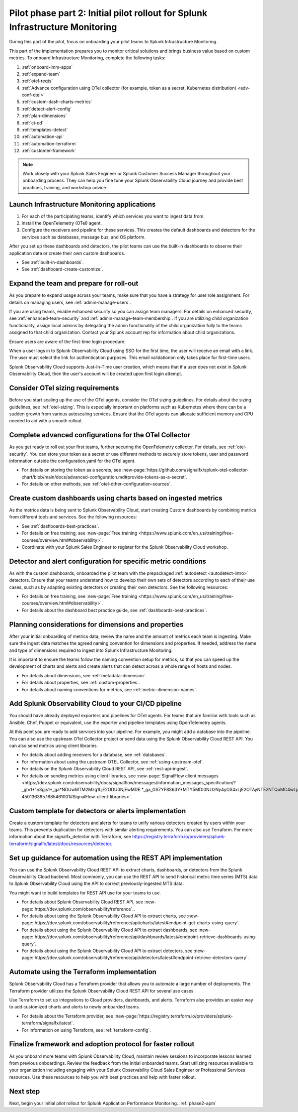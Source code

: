 .. _phase2-im:


Pilot phase part 2: Initial pilot rollout for Splunk Infrastructure Monitoring
********************************************************************************

During this part of the pilot, focus on onboarding your pilot teams to Splunk Infrastructure Monitoring. 

This part of the implementation prepares you to monitor critical solutions and brings business value based on custom metrics. To onboard Infrastructure Monitoring, complete the following tasks:

#. :ref:`onboard-imm-apps`
#. :ref:`expand-team`
#. :ref:`otel-reqts`
#. :ref:`Advance configuration using OTel collector (for example, token as a secret, Kubernetes distribution) <adv-conf-otel>`
#. :ref:`custom-dash-charts-metrics`
#. :ref:`detect-alert-config`
#. :ref:`plan-dimensions`
#. :ref:`ci-cd`
#. :ref:`templates-detect`
#. :ref:`automation-api`
#. :ref:`automation-terraform`
#. :ref:`customer-framework`

.. note::
    Work closely with your Splunk Sales Engineer or Splunk Customer Success Manager throughout your onboarding process. They can help you fine tune your Splunk Observability Cloud journey and provide best practices, training, and workshop advice.

.. _onboard-imm-apps:

Launch Infrastructure Monitoring applications
=======================================================================================

#. For each of the participating teams, identify which services you want to ingest data from.
#. Install the OpenTelemetry (OTel) agent. 
#. Configure the receivers and pipeline for these services. This creates the default dashboards and detectors for the services such as databases, message bus, and OS platform.

After you set up these dashboards and detectors, the pilot teams can use the built-in dashboards  to observe their application data or create their own custom dashboards.

* See :ref:`built-in-dashboards`.
* See :ref:`dashboard-create-customize`.

.. _expand-team:

Expand the team and prepare for roll-out
======================================================================================

As you prepare to expand usage across your teams, make sure that you have a strategy for user role assignment. For details on managing users, see :ref:`admin-manage-users`.

If you are using teams, enable enhanced security so you can assign team managers. For details on enhanced security, see :ref:`enhanced-team-security` and :ref:`admin-manage-team-membership`. If you are utilizing child organization functionality, assign local admins by delegating the admin functionality of the child organization fully to the teams assigned to that child organization. Contact your Splunk account rep for information about child organizations.

Ensure users are aware of the first-time login procedure:

When a user logs in to Splunk Observability Cloud using SSO for the first time, the user will receive an email with a link. The user must select the link for authentication purposes. This email validationon only takes place for first-time users.

Splunk Observability Cloud supports Just-In-Time user creation, which means that if a user does not exist in Splunk Observability Cloud, then the user's account will be created upon first login attempt.

.. _otel-reqts:

Consider OTel sizing requirements
==========================================

Before you start scaling up the use of the OTel agents, consider the OTel sizing guidelines. For details about the sizing guidelines, see :ref:`otel-sizing`. This is especially important on platforms such as Kubernetes where there can be a sudden growth from various autoscaling services.  Ensure that the OTel agents can allocate sufficient memory and CPU needed to aid with a smooth rollout.

.. _adv-conf-otel:

Complete advanced configurations for the OTel Collector 
=======================================================

As you  get ready to roll out your first teams, further securing the OpenTelemetry collector. For details, see :ref:`otel-security`. You can store your token as a secret or use different methods to securely store tokens, user and password information outside the configuration.yaml for the OTel agent.

* For details on storing the token as a secrets, see :new-page:`https://github.com/signalfx/splunk-otel-collector-chart/blob/main/docs/advanced-configuration.md#provide-tokens-as-a-secret`.
* For details on other methods, see :ref:`otel-other-configuration-sources`.


.. _custom-dash-charts-metrics:

Create custom dashboards using charts based on ingested metrics
====================================================================================

As the metrics data is being sent to Splunk Observability Cloud, start creating Custom dashboards by combining metrics from different tools and services. See the following resources: 

* See :ref:`dashboards-best-practices`.
* For details on free training, see :new-page:`Free training <https://www.splunk.com/en_us/training/free-courses/overview.html#observability>`. 
* Coordinate with your Splunk Sales Engineer to register for the Splunk Observability Cloud workshop. 



.. _detect-alert-config:

Detector and alert configuration for specific metric conditions
======================================================================

As with the custom dashboards, onboarded the pilot team with the prepackaged :ref:`autodetect <autodetect-intro>` detectors. Ensure that your teams understand how to develop their own sets of detectors according to each of their use cases, such as by adapting existing detectors or creating their own detectors. See the following resources: 

* For details on free training, see :new-page:`Free training <https://www.splunk.com/en_us/training/free-courses/overview.html#observability>`.
* For details about the dashboard best practice guide, see :ref:`dashboards-best-practices`. 



.. _plan-dimensions:

Planning considerations for dimensions and properties
=========================================================

After your initial onboarding of metrics data, review the name and the amount of metrics each team is ingesting. Make sure the ingest data matches the agreed naming convention for dimensions and properties.
If needed, address the name and type of dimensions required to ingest into Splunk Infrastructure Monitoring.

It is important to ensure the teams follow the naming convention setup for metrics, so that you can speed up the development of charts and alerts and create alerts that can detect across a whole range of hosts and nodes.

* For details about dimensions, see :ref:`metadata-dimension`.
* For details about properties, see :ref:`custom-properties`.
* For details about naming conventions for metrics, see :ref:`metric-dimension-names`.



.. _ci-cd:

Add Splunk Observability Cloud to your CI/CD pipeline 
=========================================================

You should have already deployed exporters and pipelines for OTel agents. For teams that are familiar with tools such as Ansible, Chef, Puppet or equivalent, use the exporter and pipeline templates using OpenTelemetry agents.

At this point you are ready to add services into your pipeline. For example, you might add a database into the pipeline. You can also use the upstream OTel Collector project or send data using the Splunk Observability Cloud REST API. You can also send metrics using client libraries. 

* For details about adding receivers for a database, see :ref:`databases`.
* For information about using the upstream OTEL Collector, see :ref:`using-upstream-otel`.
* For details on the Splunk Observability Cloud REST API, see :ref:`rest-api-ingest`.
* For details on sending metrics using client libraries, see :new-page:`SignalFlow client messages <https://dev.splunk.com/observability/docs/signalflow/messages/information_messages_specification/?_gl=1*1n3gjs1*_ga*NDUwMTM2Mzg1LjE2ODU0NjEwMDE.*_ga_GS7YF8S63Y*MTY5MDI0NzIzNy4yOS4xLjE2OTAyNTEzNTQuMC4wLjA.*_ga_5EPM2P39FV*MTY5MDI0NDQzMy4zMi4xLjE2OTAyNTEzNTQuMC4wLjA.&_ga=2.157251965.771853185.1690144202-450136385.1685461001#SignalFlow-client-libraries>`.


.. _templates-detect:

Custom template for detectors or alerts implementation
=========================================================

Create a custom template for detectors and alerts for teams to unify various detectors created by users within your teams. This prevents duplication for detectors with similar alerting requirements. You can also use Terraform. For more information about the signalfx_detector with Terraform, see https://registry.terraform.io/providers/splunk-terraform/signalfx/latest/docs/resources/detector.



.. _automation-api:

Set up guidance for automation using the REST API implementation
==================================================================================================================


You can use the Splunk Observability Cloud REST API to extract charts, dashboards, or detectors from the Splunk Observability Cloud backend. Most commonly, you can use the REST API to send historical metric time series (MTS) data to Splunk Observability Cloud using the  API to correct previously-ingested MTS data.

You might want to build templates for REST API use for your teams to use.

* For details about Splunk Observability Cloud REST API, see :new-page:`https://dev.splunk.com/observability/reference`..
* For details about using the Splunk Observability Cloud API to extract charts, see :new-page:`https://dev.splunk.com/observability/reference/api/charts/latest#endpoint-get-charts-using-query`.
* For details about using the Splunk Observability Cloud API to extract dashboards, see :new-page:`https://dev.splunk.com/observability/reference/api/dashboards/latest#endpoint-retrieve-dashboards-using-query`.
* For details about using the Splunk Observability Cloud API to extract detectors, see :new-page:`https://dev.splunk.com/observability/reference/api/detectors/latest#endpoint-retrieve-detectors-query`.


.. _automation-terraform:

Automate using the Terraform implementation
=========================================================

Splunk Observability Cloud has a Terraform provider that allows you to automate a large number of deployments. The Terraform provider utilizes the Splunk Observability Cloud REST API for several use cases.

Use Terraform to set up integrations to Cloud providers, dashboards, and alerts. Terraform also provides an easier way to add customized charts and alerts to newly onboarded teams. 

.. To migrate from existing dashboard groups, dashboards and detectors to Terraform, there is a python script that can help with this migration effort.

* For details about the Terraform provider, see :new-page:`https://registry.terraform.io/providers/splunk-terraform/signalfx/latest`.
* For information on using Terraform, see :ref:`terraform-config`.



.. _customer-framework:

Finalize framework and adoption protocol for faster rollout
===============================================================================

As you onboard more teams with Splunk Observability Cloud, maintain review sessions to incorporate lessons learned from previous onboardings. Review the feedback from the initial onboarded teams. Start utilizing resources available to your organization including engaging with your Splunk Observability Cloud Sales Engineer or Professional Services resources. Use these resources to help you with best practices and help with faster rollout.

Next step
===============

Next, begin your initial pilot rollout for Splunk Application Performance Monitoring.  :ref:`phase2-apm`
